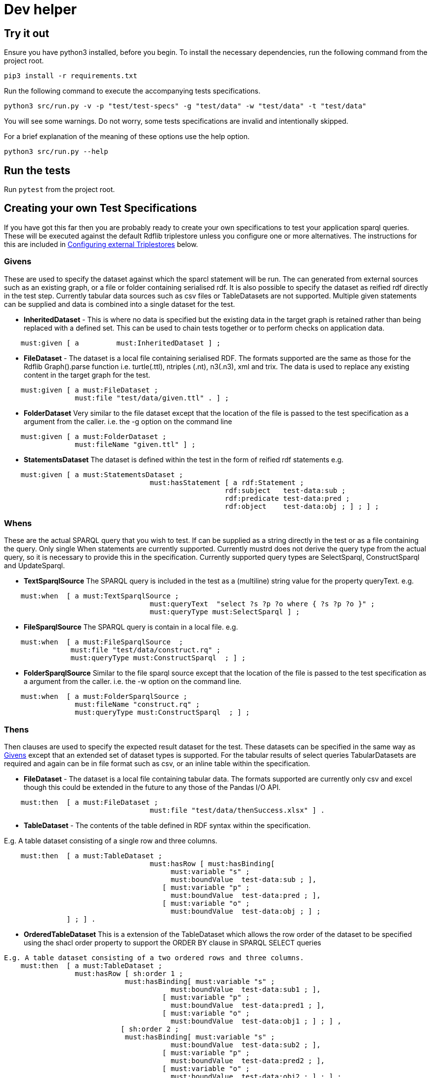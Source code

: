 = Dev helper
// tag::body[]

== Try it out

Ensure you have python3 installed, before you begin.
To install the necessary dependencies, run the following command from the project root.

`pip3 install  -r requirements.txt`

Run the following command to execute the accompanying tests specifications.

`python3 src/run.py -v -p "test/test-specs" -g "test/data" -w "test/data" -t "test/data"`

You will see some warnings. Do not worry, some tests specifications are invalid and intentionally skipped.

For a brief explanation of the meaning of these options use the help option.

`python3 src/run.py --help`

== Run the tests

Run `pytest` from the project root.

== Creating your own Test Specifications

If you have got this far then you are probably ready to create your own specifications to test your application sparql queries. These will be executed against the default Rdflib triplestore unless you configure one or more alternatives. The instructions for this are included in <<Configuring external Triplestores>> below.

=== Givens
These are used to specify the dataset against which the sparcl statement will be run.
The can generated from external sources such as an existing graph, or a file or folder containing serialised rdf. It is also possible to specify the dataset as reified rdf directly in the test step. Currently tabular data sources such as csv files or TableDatasets are not supported.
Multiple given statements can be supplied and data is combined into a single dataset for the test.

* *InheritedDataset* - This is where no data is specified but the existing data in the target graph is retained rather than being replaced with a defined set. This can be used to chain tests together or to perform checks on application data.
----
    must:given [ a         must:InheritedDataset ] ;
----
* *FileDataset* - The dataset is a local file containing serialised RDF. The formats supported are the same as those for the Rdflib Graph().parse function i.e. turtle(.ttl), ntriples (.nt), n3(.n3), xml and trix. The data is used to replace any existing content in the target graph for the test.
----
    must:given [ a must:FileDataset ;
                 must:file "test/data/given.ttl" . ] ;
----

* *FolderDataset* Very similar to the file dataset except that the location of the file is passed to the test specification as a argument from the caller. i.e. the -g option on the command line
----
    must:given [ a must:FolderDataset ;
                 must:fileName "given.ttl" ] ;
----
* *StatementsDataset* The dataset is defined within the test in the form of reified rdf statements e.g.
----
    must:given [ a must:StatementsDataset ;
                                   must:hasStatement [ a rdf:Statement ;
                                                     rdf:subject   test-data:sub ;
                                                     rdf:predicate test-data:pred ;
                                                     rdf:object    test-data:obj ; ] ; ] ;
----

=== Whens
These are the actual SPARQL query that you wish to test. If can be supplied as a string directly in the test or as a file containing the query. Only single When statements are currently supported.
Currently mustrd does not derive the query type from the actual query, so it is necessary to provide this in the specification. Currently supported query types are SelectSparql, ConstructSparql and UpdateSparql.


* *TextSparqlSource* The SPARQL query is included in the test as a (multiline) string value for the property queryText.
e.g.
----
    must:when  [ a must:TextSparqlSource ;
                                   must:queryText  "select ?s ?p ?o where { ?s ?p ?o }" ;
                                   must:queryType must:SelectSparql ] ;
----

* *FileSparqlSource* The SPARQL query is contain in a local file.
e.g.
----
    must:when  [ a must:FileSparqlSource  ;
                must:file "test/data/construct.rq" ;
                must:queryType must:ConstructSparql  ; ] ;
----
* *FolderSparqlSource* Similar to the file sparql source except that the location of the file is passed to the test specification as a argument from the caller. i.e. the -w option on the command line.
----
    must:when  [ a must:FolderSparqlSource ;
                 must:fileName "construct.rq" ;
                 must:queryType must:ConstructSparql  ; ] ;
----


=== Thens
Then clauses are used to specify the expected result dataset for the test. These datasets can be specified in the same way as <<Givens>> except that an extended set of dataset types is supported. For the tabular results of select queries TabularDatasets are required and again can be in file format such as csv, or an inline table  within the specification.

* *FileDataset* - The dataset is a local file containing tabular data. The formats supported are currently only csv and excel though this could be extended in the future to any those of the Pandas I/O API.
----
    must:then  [ a must:FileDataset ;
                                   must:file "test/data/thenSuccess.xlsx" ] .
----

* *TableDataset* - The contents of the table defined in RDF syntax within the specification.

E.g. A table dataset consisting of a single row and three columns.
----
    must:then  [ a must:TableDataset ;
                                   must:hasRow [ must:hasBinding[
                                        must:variable "s" ;
                                        must:boundValue  test-data:sub ; ],
                                      [ must:variable "p" ;
                                        must:boundValue  test-data:pred ; ],
                                      [ must:variable "o" ;
                                        must:boundValue  test-data:obj ; ] ;
               ] ; ] .
----

* *OrderedTableDataset* This is a extension of the TableDataset which allows the row order of the dataset to be specified using the shacl order property to support the ORDER BY clause in SPARQL SELECT queries
----
E.g. A table dataset consisting of a two ordered rows and three columns.
    must:then  [ a must:TableDataset ;
                 must:hasRow [ sh:order 1 ;
                             must:hasBinding[ must:variable "s" ;
                                        must:boundValue  test-data:sub1 ; ],
                                      [ must:variable "p" ;
                                        must:boundValue  test-data:pred1 ; ],
                                      [ must:variable "o" ;
                                        must:boundValue  test-data:obj1 ; ] ; ] ,
                            [ sh:order 2 ;
                             must:hasBinding[ must:variable "s" ;
                                        must:boundValue  test-data:sub2 ; ],
                                      [ must:variable "p" ;
                                        must:boundValue  test-data:pred2 ; ],
                                      [ must:variable "o" ;
                                        must:boundValue  test-data:obj2 ; ] ; ] ;
               ] .
----
== Configuring external Triplestores
The configuration file for external triplestores can be located outside of the project root as it
specified as an argument to the mustard module or as the -c option on the commandline when running run.py.

It is anticipated that the external triplestore is running as mustrd is not configured to start them.

Currently the supported external triple store are GraphDB and Anzo.

The file is should be serialised RDF. An example in turtle format is included below for GraphDB. For Anzo the *must:repository* value is replaced with a *must:gqeURI*.
----
@prefix must:      <https://mustrd.com/model/> .
must:GraphDbConfig1  a must:GraphDbConfig ;
        must:url "http://localhost";
        must:port "7200";
        must:username "test/triplestore_config/tripleStoreCredentials.toml" ;
        must:password "test/triplestore_config/tripleStoreCredentials.toml" ;
        must:inputGraph "http://localhost:7200/test-graph" ;
        must:repository "mustrd" .
----
The triplestore credentials are held in a separate toml file so that configurations can be shared  without sharing credentials.
----
["https://mustrd.com/model/GraphDbConfig1"]
"username"="<username>"
"password"="<password>"
----

== Additional Notes for Developers
Mustrd remains very much under development. It is anticipated that additional functionality and triplestore support will be added over time. The project uses https://python-poetry.org/docs/[Poetry] to manage dependencies so it will be necessary to have this installed to contribute towards the project. The link contains instructions on how to install and use this.
As the project is actually built from the requirements.txt file at the project root, it is necessary to export dependencies from poetry to this file before committing and pushing changes to the repository, using the following command.

`poetry export -f requirements.txt --without-hashes > requirements.txt`



// end::body[]
